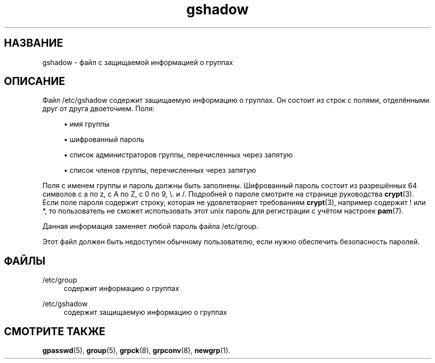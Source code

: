 '\" t
.\"     Title: gshadow
.\"    Author: [FIXME: author] [see http://docbook.sf.net/el/author]
.\" Generator: DocBook XSL Stylesheets v1.74.3 <http://docbook.sf.net/>
.\"      Date: 05/10/2009
.\"    Manual: Форматы файлов
.\"    Source: Форматы файлов
.\"  Language: Russian
.\"
.TH "gshadow" "5" "05/10/2009" "Форматы файлов" "Форматы файлов"
.\" -----------------------------------------------------------------
.\" * set default formatting
.\" -----------------------------------------------------------------
.\" disable hyphenation
.nh
.\" disable justification (adjust text to left margin only)
.ad l
.\" -----------------------------------------------------------------
.\" * MAIN CONTENT STARTS HERE *
.\" -----------------------------------------------------------------
.SH "НАЗВАНИЕ"
gshadow \- файл с защищаемой информацией о группах
.SH "ОПИСАНИЕ"
.PP
Файл
/etc/gshadow
содержит защищаемую информацию о группах\&. Он состоит из строк с полями, отделёнными друг от друга двоеточием\&. Поля:
.sp
.RS 4
.ie n \{\
\h'-04'\(bu\h'+03'\c
.\}
.el \{\
.sp -1
.IP \(bu 2.3
.\}
имя группы
.RE
.sp
.RS 4
.ie n \{\
\h'-04'\(bu\h'+03'\c
.\}
.el \{\
.sp -1
.IP \(bu 2.3
.\}
шифрованный пароль
.RE
.sp
.RS 4
.ie n \{\
\h'-04'\(bu\h'+03'\c
.\}
.el \{\
.sp -1
.IP \(bu 2.3
.\}
список администраторов группы, перечисленных через запятую
.RE
.sp
.RS 4
.ie n \{\
\h'-04'\(bu\h'+03'\c
.\}
.el \{\
.sp -1
.IP \(bu 2.3
.\}
список членов группы, перечисленных через запятую
.RE
.PP
Поля с именем группы и пароль должны быть заполнены\&. Шифрованный пароль состоит из разрешённых 64 символов с a по z, с A по Z, с 0 по 9, \e\&. и /\&. Подробней о пароле смотрите на странице руководства
\fBcrypt\fR(3)\&. Если поле пароля содержит строку, которая не удовлетворяет требованиям
\fBcrypt\fR(3), например содержит ! или *, то пользователь не сможет использовать этот unix пароль для регистрации с учётом настроек
\fBpam\fR(7)\&.
.PP
Данная информация заменяет любой пароль файла
/etc/group\&.
.PP
Этот файл должен быть недоступен обычному пользователю, если нужно обеспечить безопасность паролей\&.
.SH "ФАЙЛЫ"
.PP
/etc/group
.RS 4
содержит информацию о группах
.RE
.PP
/etc/gshadow
.RS 4
содержит защищаемую информацию о группах
.RE
.SH "СМОТРИТЕ ТАКЖЕ"
.PP

\fBgpasswd\fR(5),
\fBgroup\fR(5),
\fBgrpck\fR(8),
\fBgrpconv\fR(8),
\fBnewgrp\fR(1)\&.
